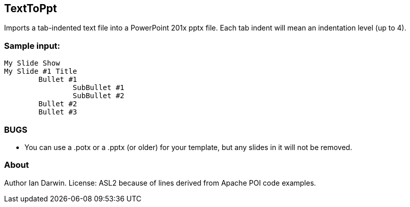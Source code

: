 == TextToPpt

Imports a tab-indented text file into a PowerPoint 201x pptx file.
Each tab indent will mean an indentation level (up to 4).

=== Sample input:
 
----
My Slide Show
My Slide #1 Title
	Bullet #1
		SubBullet #1
		SubBullet #2
	Bullet #2
	Bullet #3
----

=== BUGS

* You can use a .potx or a .pptx (or older) for your template, but any slides in it will not be removed.

=== About
Author Ian Darwin. License: ASL2 because of lines derived from Apache POI code examples.
